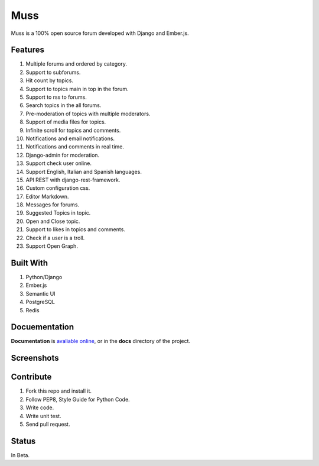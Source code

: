 Muss
====

.. image:: https://coveralls.io/repos/github/mapeveri/muss/badge.svg?branch=master
    :target: https://coveralls.io/github/mapeveri/muss?branch=master

.. image:: https://travis-ci.org/mapeveri/muss.svg?branch=master
    :target: https://travis-ci.org/mapeveri/muss

Muss is a 100% open source forum developed with Django and Ember.js.

.. image:: https://raw.githubusercontent.com/mapeveri/muss/master/static/img/muss.png
   :alt: preview

Features
--------

1. Multiple forums and ordered by category.
2. Support to subforums.
3. Hit count by topics.
4. Support to topics main in top in the forum.
5. Support to rss to forums.
6. Search topics in the all forums.
7. Pre-moderation of topics with multiple moderators.
8. Support of media files for topics.
9. Infinite scroll for topics and comments.
10. Notifications and email notifications.
11. Notifications and comments in real time.
12. Django-admin for moderation.
13. Support check user online.
14. Support English, Italian and Spanish languages.
15. API REST with django-rest-framework.
16. Custom configuration css.
17. Editor Markdown.
18. Messages for forums.
19. Suggested Topics in topic.
20. Open and Close topic.
21. Support to likes in topics and comments.
22. Check if a user is a troll.
23. Support Open Graph.


Built With
----------

1. Python/Django
2. Ember.js
3. Semantic UI
4. PostgreSQL
5. Redis


Docuementation
--------------

**Documentation** is `avaliable online
<http://muss.readthedocs.io/en/latest/index.html>`_, or in the **docs**
directory of the project.


Screenshots
-----------

.. image:: https://github.com/mapeveri/muss/blob/master/docs/images/index.png
.. image:: https://github.com/mapeveri/muss/blob/master/docs/images/forum.png
.. image:: https://github.com/mapeveri/muss/blob/master/docs/images/topic.png
.. image:: https://github.com/mapeveri/muss/blob/master/docs/images/profile.png

Contribute
----------

1. Fork this repo and install it.
2. Follow PEP8, Style Guide for Python Code.
3. Write code.
4. Write unit test.
5. Send pull request.


Status
------

In Beta.
